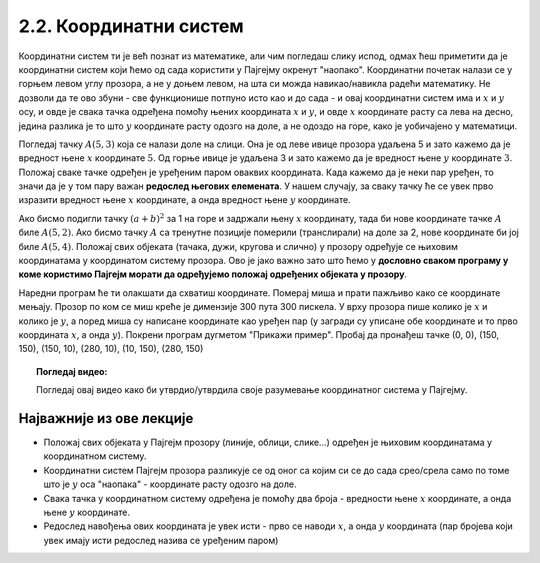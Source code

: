 2.2. Координатни систем
=======================

Координатни систем ти је већ познат из математике, али чим погледаш слику испод, одмах ћеш приметити да је координатни систем који ћемо од сада користити у Пајгејму окренут "наопако". Координатни почетак налази се у горњем левом углу прозора, а не у доњем левом, на шта си можда навикао/навикла радећи математику. Не дозволи да те ово збуни - све функционише потпуно исто као и до сада - и овај координатни систем има и :math:`x` и :math:`y` осу, и овде је свака тачка одређена помоћу њених координата :math:`x` и :math:`y`, и овде :math:`x` координате расту са лева на десно, једина разлика је то што :math:`y` координате расту одозго на доле, а не одоздо на горе, како је уобичајено у математици.

Погледај тачку :math:`A(5, 3)` која се налази доле на слици. Она је од леве ивице прозора удаљена 5 и зато кажемо да је вредност њене :math:`x` координате :math:`5`. Од горње ивице је удаљена 3 и зато кажемо да је вредност њене :math:`y` координате :math:`3`. Положај сваке тачке одређен је уређеним паром оваквих координата. Када кажемо да је неки пар уређен, то значи да је у том пару важан **редослед његових елемената**. У нашем случају, за сваку тачку ће се увек прво изразити вредност њене :math:`x` координате, а онда вредност њене :math:`y` координате. 

.. image:: ../../_images/koordinatni_sistem.png
   :width: 400px   
   :align: center 

Ако бисмо подигли тачку :math:`(a + b)^2` за 1 на горе и задржали њену :math:`x` координату, тада би нове координате тачке :math:`A` биле :math:`A(5, 2)`. Ако бисмо тачку :math:`A` са тренутне позиције померили (транслирали) на доле за 2, нове координате би јој биле :math:`A(5, 4)`. Положај свих објеката (тачака, дужи, кругова и слично) у прозору одређује се њиховим координатама у координатом систему прозора. Ово је јако важно зато што ћемо у **дословно сваком програму у коме користимо Пајгејм морати да одређујемо положај одређених објеката у прозору**. 

.. reveal:: napomena_pixel
   :showtitle: Напомена
   :hidetitle: Сакриј прозор
   
   .. infonote:: Напомена
   
      Јединица мере помоћу које ћемо изражавати сва растојања је пиксел. Дужину прозора, дужину линија које цртамо, растојање између елемената у оквиру прозора изражаваћемо у пикселима. 



Наредни програм ће ти олакшати да схватиш координате. Померај миша и
прати пажљиво како се координате мењају. Прозор по ком се миш креће је
димензије 300 пута 300 пискела. У врху прозора пише колико је :math:`x` и
колико је :math:`y`, а поред миша су написане координате као уређен пар (у загради су
уписане обе координате и то прво координата :math:`x`, а онда :math:`y`). Покрени
програм дугметом "Прикажи пример". Пробај да пронађеш тачке (0, 0), (150, 150), (150, 10), (280, 10), (10, 150), (280, 150)

.. activecode:: nauci_koordinate
   :nocodelens:
   :modaloutput:
   :playtask:
   :includehsrc: _includes/koordinate.py


.. topic:: Погледај видео:

   Погледај овај видео како би утврдио/утврдила своје разумевање координатног система у Пајгејму.

    .. ytpopup:: osqRhn3LAx8
        :width: 735
        :height: 415
        :align: center 

Најважније из ове лекције
-------------------------

* Положај свих објеката у Пајгејм прозору (линије, облици, слике...) одређен је њиховим координатама у координатном систему.
* Координатни систем Пајгејм прозора разликује се од оног са којим си се до сада срео/срела само по томе што је :math:`y` оса "наопака" - координате расту одозго на доле.
* Свака тачка у координатном систему одређена је помоћу два броја - вредности њене :math:`x` координате, а онда њене :math:`y` координате.
* Редослед навођења ових координата је увек исти - прво се наводи :math:`x`, а онда :math:`y` координата (пар бројева који увек имају исти редослед назива се уређеним паром)

